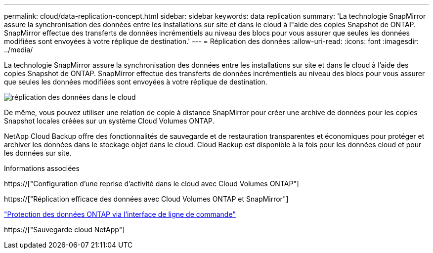 ---
permalink: cloud/data-replication-concept.html 
sidebar: sidebar 
keywords: data replication 
summary: 'La technologie SnapMirror assure la synchronisation des données entre les installations sur site et dans le cloud à l"aide des copies Snapshot de ONTAP. SnapMirror effectue des transferts de données incrémentiels au niveau des blocs pour vous assurer que seules les données modifiées sont envoyées à votre réplique de destination.' 
---
= Réplication des données
:allow-uri-read: 
:icons: font
:imagesdir: ../media/


[role="lead"]
La technologie SnapMirror assure la synchronisation des données entre les installations sur site et dans le cloud à l'aide des copies Snapshot de ONTAP. SnapMirror effectue des transferts de données incrémentiels au niveau des blocs pour vous assurer que seules les données modifiées sont envoyées à votre réplique de destination.

image::../media/data-replication-cloud.png[réplication des données dans le cloud]

De même, vous pouvez utiliser une relation de copie à distance SnapMirror pour créer une archive de données pour les copies Snapshot locales créées sur un système Cloud Volumes ONTAP.

NetApp Cloud Backup offre des fonctionnalités de sauvegarde et de restauration transparentes et économiques pour protéger et archiver les données dans le stockage objet dans le cloud. Cloud Backup est disponible à la fois pour les données cloud et pour les données sur site.

.Informations associées
https://["Configuration d'une reprise d'activité dans le cloud avec Cloud Volumes ONTAP"]

https://["Réplication efficace des données avec Cloud Volumes ONTAP et SnapMirror"]

link:../data-protection/index.html["Protection des données ONTAP via l'interface de ligne de commande"]

https://["Sauvegarde cloud NetApp"]

